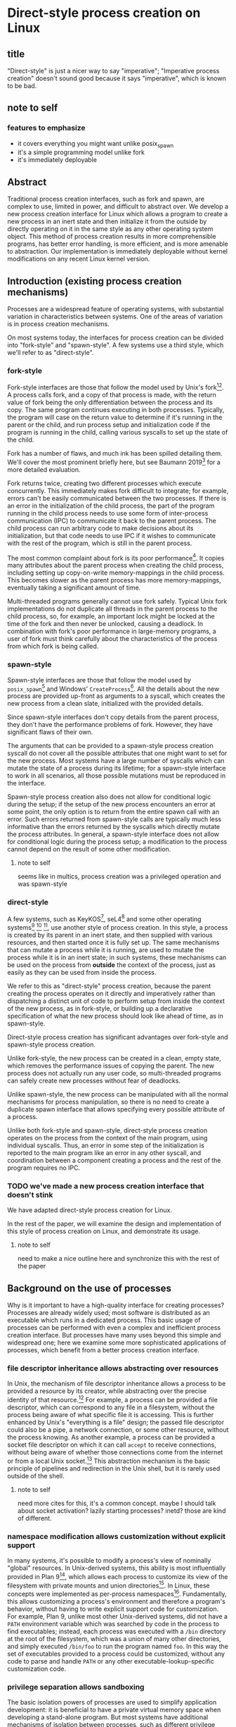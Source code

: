 * Direct-style process creation on Linux
** title
"Direct-style" is just a nicer way to say "imperative";
"Imperative process creation" doesn't sound good because it says "imperative", which is known to be bad.
** note to self
*** features to emphasize
- it covers everything you might want unlike posix_spawn
- it's a simple programming model unlike fork
- it's immediately deployable
** Abstract
Traditional process creation interfaces,
such as fork and spawn,
are complex to use, limited in power, and difficult to abstract over.
We develop a new process creation interface for Linux
which allows a program to create a new process in an inert state
and then initialize it from the outside by directly operating on it
in the same style as any other operating system object.
This method of process creation results in more comprehensible programs, 
has better error handling,
is more efficient,
and is more amenable to abstraction.
Our implementation is immediately deployable without kernel modifications on any recent Linux kernel version.
** Introduction (existing process creation mechanisms)
Processes are a widespread feature of operating systems,
with substantial variation in characteristics between systems.
One of the areas of variation is in process creation mechanisms.

On most systems today,
the interfaces for process creation
can be divided into "fork-style" and "spawn-style".
A few systems use a third style, which we'll refer to as "direct-style".
*** fork-style
Fork-style interfaces are those that follow the model used by Unix's fork[fn:fork][fn:genie].
A process calls fork, and a copy of that process is made,
with the return value of fork being the only differentiation between the process and its copy.
The same program continues executing in both processes.
Typically, the program will case on the return value to determine if it's running in the parent or the child,
and run process setup and initialization code if the program is running in the child,
calling various syscalls to set up the state of the child.

Fork has a number of flaws,
and much ink has been spilled detailing them.
We'll cover the most prominent briefly here,
but see Baumann 2019[fn:forkroad] for a more detailed evaluation.

Fork returns twice, creating two different processes which execute concurrently.
This immediately makes fork difficult to integrate;
for example, errors can't be easily communicated between the two processes.
If there is an error in the initialization of the child process,
the part of the program running in the child process
needs to use some form of inter-process communication (IPC) to communicate it back to the parent process.
The child process can run arbitrary code to make decisions about its initialization,
but that code needs to use IPC if it wishes to communicate with the rest of the program,
which is still in the parent process.

The most common complaint about fork is its poor performance[fn:forkroad].
It copies many attributes about the parent process when creating the child process,
including setting up copy-on-write memory-mappings in the child process.
This becomes slower as the parent process has more memory-mappings,
eventually taking a significant amount of time.

Multi-threaded programs generally cannot use fork safely.
Typical Unix fork implementations do not duplicate all threads in the parent process to the child process,
so, for example, an important lock might be locked at the time of the fork and then never be unlocked,
causing a deadlock.
In combination with fork's poor performance in large-memory programs,
a user of fork must think carefully
about the characteristics of the process from which fork is being called.
*** spawn-style
Spawn-style interfaces are those that follow the model used by =posix_spawn=[fn:posix_spawn]
and Windows' =CreateProcess=[fn:create_process].
All the details about the new process are provided up-front as arguments to a syscall,
which creates the new process from a clean slate, initialized with the provided details.

Since spawn-style interfaces don't copy details from the parent process,
they don't have the performance problems of fork.
However, they have significant flaws of their own.

The arguments that can be provided to a spawn-style process creation syscall
do not cover all the possible attributes that one might want to set for the new process.
Most systems have a large number of syscalls which can mutate the state of a process during its lifetime;
for a spawn-style interface to work in all scenarios,
all those possible mutations must be reproduced in the interface.

Spawn-style process creation also does not allow for conditional logic during the setup;
if the setup of the new process encounters an error at some point,
the only option is to return from the entire spawn call with an error.
Such errors returned from spawn-style calls
are typically much less informative
than the errors returned by the syscalls which directly mutate the process attributes.
In general, a spawn-style interface does not allow for conditional logic during the process setup;
a modification to the process cannot depend on the result of some other modification.
**** note to self
     seems like in multics, process creation was a privileged operation and was spawn-style
*** direct-style
A few systems, such as KeyKOS[fn:keykos], seL4[fn:sel4]
and some other operating systems[fn:exokernel] [fn:fuschia] [fn:singularity],
use another style of process creation.
In this style, a process is created by its parent in an inert state,
and then supplied with various resources,
and then started once it is fully set up.
The same mechanisms that can mutate a process while it is running,
are used to mutate the process while it is in an inert state;
in such systems, these mechanisms can be used on the process from *outside* the context of the process,
just as easily as they can be used from inside the process.

We refer to this as "direct-style" process creation,
because the parent creating the process operates on it directly and imperatively
rather than dispatching a distinct unit of code to perform setup from inside the context of the new process,
as in fork-style,
or building up a declarative specification of what the new process should look like ahead of time,
as in spawn-style.

Direct-style process creation has significant advantages over fork-style and spawn-style process creation.

Unlike fork-style, the new process can be created in a clean, empty state,
which removes the performance issues of copying the parent.
The new process does not actually run any user code,
so multi-threaded programs can safely create new processes without fear of deadlocks.

Unlike spawn-style,
the new process can be manipulated with all the normal mechanisms for process manipulation,
so there is no need to create a duplicate spawn interface that allows specifying every possible attribute of a process.

Unlike both fork-style and spawn-style,
direct-style process creation operates on the process from the context of the main program,
using individual syscalls.
Thus, an error in some step of the initialization is reported to the main program like an error in any other syscall,
and coordination between a component creating a process and the rest of the program requires no IPC.
*** TODO we've made a new process creation interface that doesn't stink
We have adapted direct-style process creation for Linux.

In the rest of the paper,
we will examine the design and implementation of this style of process creation on Linux,
and demonstrate its usage.
**** note to self
     need to make a nice outline here and synchronize this with the rest of the paper
** Background on the use of processes
Why is it important to have a high-quality interface for creating processes?
Processes are already widely used;
most software is distributed as an executable which runs in a dedicated process.
This basic usage of processes can be performed with even a complex and inefficient process creation interface.
But processes have many uses beyond this simple and widespread one;
here we examine some more sophisticated applications of processes,
which benefit from a better process creation interface.
*** file descriptor inheritance allows abstracting over resources
In Unix, the mechanism of file descriptor inheritance
allows a process to be provided a resource by its creator,
while abstracting over the precise identity of that resource.[fn:ucspi]
For example, a process can be provided a file descriptor,
which can correspond to any file in a filesystem,
without the process being aware of what specific file it is accessing.
This is further enhanced by Unix's "everything is a file" design;
the passed file descriptor could also be a pipe, a network connection, or some other resource,
without the process knowing.
As another example,
a process can be provided a socket file descriptor on which it can call =accept= to receive connections,
without being aware of whether those connections come from the internet or from a local Unix socket.[fn:ucspi]
This abstraction mechanism is the basic principle of pipelines and redirection in the Unix shell,
but it is rarely used outside of the shell.
**** note to self
     need more cites for this, it's a common concept.
     maybe I should talk about socket activation? lazily starting processes? inetd? those are kind of different.
*** namespace modification allows customization without explicit support
In many systems,
it's possible to modify a process's view of nominally "global" resources.
In Unix-derived systems, this ability is most influentially provided in Plan 9[fn:plan9],
which allows each process to customize its view of the filesystem with private mounts and union directories[fn:plan9ns].
In Linux, these concepts were implemented as per-process namespaces[fn:linuxns].
Fundamentally,
this allows customizing a process's environment and therefore a program's behavior,
without having to write explicit support code for customization.
For example, Plan 9, unlike most other Unix-derived systems,
did not have a =PATH= environment variable which was searched by code in the process to find executables;
instead, each process was executed with a =/bin= directory at the root of the filesystem,
which was a union of many other directories,
and simply executed =/bin/foo= to run the program named =foo=.
In this way the set of executables provided to a process could be customized,
without any code to parse and handle =PATH= or any other executable-lookup-specific customization code.
*** privilege separation allows sandboxing
The basic isolation powers of processes are used to simplify application development:
it is beneficial to have a private virtual memory space when developing a stand-alone program.
But most systems have additional mechanisms of isolation between processes,
such as different privilege levels and access to global resources,
which can be used to provide a form of sandboxing.
For example, components which may exposed to hostile network requests
can be run in a separate process, at a lower privilege level than the main program;
in this way, even if an attacker gains control over that component,
the attacker will only have access to the lower level of privileges of that component,
rather than the full privileges of the main program.
**** note to self
     I can just cite some random paper about privilege separation in Unix, there must be tons
*** robust privilege separation and resource privion allows capability-based-security
As a further development of process-based sandboxing,
the privileges of a process can be explicitly enumerated
in a capability-based security model.[fn:capsicum]
By using previously-mentioned resource passing mechanisms,
such as file descriptor inheritance or namespace manipulation,
and by disabling the process's access to global resources such as the shared filesystem,
we can enforce that all resources used by the process are passed at creation time.
*** non-shared-memory concurrency allows exploiting parallelism in a simple way
Processes run concurrently,
which allows exploiting parallelism in the hardware.
Since processes don't share memory,
they can provide a less complex parallel programming environment
than shared-memory thread-based approaches.
The most popular parallel programming environment in existence today is the Unix shell,
which obtains its parallelism by running multiple processes connected via pipes.
The Unix shell has a relatively constrained form of parallel processing,
but it's also possible to create more complex webs of parallel processes,
where, for example, one process might take multiple inputs over multiple pipes,
or produce multiple outputs.
**** note to self
     Cite a paper about non-shared-memory concurrency? Must be tons of those

     Cite something about networks of processes - there's that one shell that did that.
     distribution.. shell.. thing, it was called...
*** conclusion
These techniques, and more, are available through the process interface.
Most software would benefit from abstraction over resources, sandboxing, and parallelism.
Yet these features of processes are used only rarely.
There are multiple reasons for this,
but one of the primary reasons is the complexity of current process creation interfaces.

Many of these techniques are used today by specialized software and services.
Often, such software only allows use of one of these techniques;
for example, the Unix shell allows piping together process, but not namespacing them;
container systems allow sandboxing processes, but not piping them together.
By delegating these features to specific separate services,
we lose the ability to use them in combination.

By improving the process creation interface,
we can make it possible both for programs to directly manipulate processes to use these techniques,
and to use and share composable libraries which use these techniques.
We believe this potential justifies the investment of substantial effort
into improving the process creation interface.
*** note to self
    Should make sure that the examples cover most of the process-features in this section;
    maybe explicitly?
** Overview and examples
To implement direct-style process creation on Linux,
we need to be able to call syscalls which operate on a child process,
from a program which does not run in the child process.
Given a system for such cross-process syscalls,
we can create a child process in a sufficiently inert state using existing Linux functionality,
and then mutate it through various syscalls,
until it reaches the desired state,
at which point we can call =execve= on the child process to start it running.
After that, the child process functions like any other child process,
and can be monitored using normal Linux child monitoring syscalls,
such as =waitid=.

The API for such cross-process syscalls depends on the language;
in an object-oriented language,
a syscall naturally takes the form of a method on an object containing a handle for a process.
When a process is created,
an object is returned,
upon which exist methods for all Linux syscalls,
and which perform those syscalls such that they manipulate the specific process wrapped by this object.
A program written in an object-oriented language
creating processes in direct-style
is then a normal imperative program creating and mutating objects.

We'll give all our examples of direct-style process creation in object-oriented Python;
Python-specific asynchronous execution syntax (=await=) has been removed for clarity,
but the examples are otherwise real working code.
*** Terminology: A thread is a process controlled by a single program
From the perspective of our programs,
there are multiple processes which are under its control.
"A process which is under my control" is a mouthful;
we use the term "thread" to refer to all such controlled processes,
including the main "thread" on which the program is running.
On Linux, the shared-memory "threads" provided by libraries such as pthreads
are implemented as processes,
and their lifetime and execution is completely controlled by a single program;
the same is true of our controlled-process "threads".
The most significant difference is that our "threads" do not run their own code concurrently with the main program;
nevertheless our "threads" do provide the opportunity for parallel execution of system calls,
and so the terminology provides useful intuition.
We will therefore use the term "thread" to refer to these controlled processes throughout the rest of the paper.
**** note to self
     Probably should be more uniform about using the term "thread" everywhere?
     I've thought about it a lot but can't think of a better term than thread,
     even with the downsides.
*** basic example
In \listing{basic}, we simply create a new process under our control (a thread)
and immediately exec a binary with it.
As exceptions are used for error-handling in the Python API,
there is no need for error-checking code.

#+BEGIN_SRC python
# Use the clone syscall in the local thread to create a new thread;
# we use a wrapper that supplies defaults for all arguments.
child = local.thread.clone()
# Call execve to run a different executable in the child thread;
# We pass the executable path as the first argument in the argument list, as is traditional.
# We use a wrapper that defaults envp to an unchanged environment, so we don't pass envp.
child.execve(hello_path, [hello_path])
#+END_SRC
**** note to self: concepts introduced in this example
local.thread
clone
execve
*** passing down fds
In \listing{fds}, we create a new thread,
then create a listening socket bound to a random port in that thread,
then call exec, 
passing down the socket by disabling cloexec and passing its file descriptor number as an argument to the new program.

File descriptors, here, are object oriented and have relevant syscalls as methods.
They make syscalls in the process they are created in by default;
we can create more objects referring to the same file descriptor from different processes
if we want to make the syscalls from another process.

#+BEGIN_SRC python
child = local.thread.clone()
sock = child.socket(AF.INET, SOCK.DGRAM)
# bind the socket to a sockaddr_in;
# the sockaddr is allocated in memory with child.ptr and is garbage collected
sock.bind(child.ptr(SockaddrIn(0, 0)))
sock.listen(10)
sock.disable_cloexec()
child.execve(executable_path, [executable_path, "--listening-socket", str(int(sock))])
#+END_SRC
**** note to self: concepts introduced in this example
disable_cloexec
socket creation
using int on sock
.ptr
*** piping
In \listing{pipe},
we do the same as the Unix shell pipeline "yes | head -n 15".
We create a pipe,
then create two threads,
connect them with a pipe,
and exec a different program in each thread.

After a process is created with clone,
it may have inherited file descriptors;
here we inherit the pipe.
We make this inheritance explicit with =inherit_fd=,
a helper method on our thread object,
which takes a file descriptor from a different thread
and performs a runtime check that the file descriptor actually was inherited.
If so, it returns a new handle to the file descriptor which performs syscalls from the new thread.

Then we simply =dup2= as normal to replace child1's stdout with the write end of the pipe;
=dup2= disables CLOEXEC by default on the target.

#+BEGIN_SRC python
# create the pipe
pipe = local.thread.pipe()
child1 = local.thread.clone()
# inherit the write-end of the pipe to child1, and replace child1.stdout with it
child1.inherit_fd(pipe.write).dup2(child1.stdout)
child1_proc = child1.execve(yes_path, [yes_path])
child2 = local.thread.clone()
# inherit the read-end of the pipe to child2, and replace child2.stdin with it
child2.inherit_fd(pipe.read).dup2(child2.stdin)
child2_proc = child2.execve(head_path, [head_path, "-n", "15"])
#+END_SRC
**** note to self: concepts introduced in this example
dup2
pipe
*** mount namespace
In \listing{mount},
we make a new mount namespace and rearrange the filesystem tree for the child process.
We bind-mount /proc at /proc inside the chroot directory,
chroot into the directory,
and exec an executable which will run inside the chroot.

#+BEGIN_SRC python
child = local.thread.clone(CLONE.NEWUSER|CLONE.NEWNS)
child.mkdir(rootdir/"proc")
child.mount(Path("/proc"), rootdir/"proc", "", MS.BIND, "")
child.chroot(rootdir)
child.execve(executable_path, [executable_path])
#+END_SRC
**** note to self: concepts introduced in this example
namespaces
path slash syntax sugar
*** nested clone and network namespace
In \listing{nested},
we make a process (=ns_thread=) in a new network namespace.
Then, we create two more child processes of =ns_thread=,
which are also in the new network namespace.
This nested creation of child processes is fully supported,
like all other syscalls,
and allows us to set up complex graphs of processes and namespaces.

We bind to a privileged port on localhost inside the namespace,
and create one child to listen on that socket,
and another child to connect to it.

#+BEGIN_SRC python
ns_thread = local.thread.clone(CLONE.NEWNET|CLONE.NEWUSER)

listening_child = ns_thread.clone()
sock = listening_child.socket(AF.INET, SOCK.DGRAM)
sockaddr = SockaddrIn(22, "127.0.0.1")
sock.bind(listening_child.ptr(sockaddr))
sock.listen(10)
sock.disable_cloexec()
child.execve(server_path, [server_path, "--listening-socket", str(int(sock))])

connecting_child = ns_thread.clone()
child.execve(client_path, [client_path, "--connect-address", str(sockaddr.address) + ":" + str(sockaddr.port)])
#+END_SRC
**** note to self: concepts introduced in this example
network namespace
nested clone
*** miredo
In \listing{miredo},
we show non-trivial code for launching a real application:
the Miredo IPv6 tunneling software.
We use a few helper functions in this listing to keep the attention focused on the interesting parts.

Miredo is separated into two components, a privileged process which sets up network interfaces,
and an unprivileged process which talks to the network.
With minimal modifications to Miredo,
we launch Miredo entirely unprivileged inside a user namespace and network namespace,
with all resources created outside and explicitly passed in.

#+BEGIN_SRC python
### create socket outside network namespace that Miredo will use for internet access
inet_sock = local.thread.socket(AF.INET, SOCK.DGRAM)
inet_sock.bind(local.thread.ptr(SockaddrIn(0, 0)))
# set some miscellaneous additional sockopts that Miredo wants
set_miredo_sockopts(local.thread, inet_sock)
### create main network namespace thread
ns_thread = local.thread.clone(CLONE.NEWNET|CLONE.NEWUSER)
### create in-network-namespace raw INET6 socket which Miredo will use to relay pings
icmp6_fd = ns_thread.socket(AF.INET6, SOCK.RAW, IPPROTO.ICMPV6)
### create in-network-namespace socket which Miredo will use for unassociated Ifreq ioctls
reqsock = ns_thread.socket(AF.INET, SOCK.STREAM)
### create and set up the TUN interface
tun_fd, tun_index = make_tun(ns_thread, "miredo", reqsock)
### create socketpair which Miredo will use to communicate between privileged process and Teredo client
privproc_pair = ns_thread.socketpair(AF.UNIX, SOCK.STREAM)
### start up privileged process which manipulates the network setup in the namespace
privproc_thread = ns_thread.clone()
# preserve NET_ADMIN capability over exec so that privproc can manipulate the TUN interface
# helper function used because manipulating Linux ambient capabilities is fairly verbose
add_to_ambient_caps(privproc_thread, {CAP.NET_ADMIN})
# privproc expects to communicate with the main client over stdin and stdout
privproc_side = privproc_thread.inherit_fd(privproc_pair.first)
privproc_side.dup2(privproc_thread.stdin)
privproc_side.dup2(privproc_thread.stdout)
privproc_child = privproc_thread.execve(miredo_privproc_executable_path, [
    miredo_privproc_executable_path, str(tun_index)
])
### start up Miredo client process which communicates over the internet to implement the tunnel
# the client process doesn't need to be in the same network namespace, since it is passed all
# the resources it needs as fds at startup.
client_thread = ns_thread.clone(CLONE.NEWUSER|CLONE.NEWNET|CLONE.NEWNS|CLONE.NEWPID)
# lightly sandbox by unmounting everything except for the executable and its deps (known via package manager)
unmount_everything_except(client_thread, miredo_exec.run_client.executable_path)
# a helper function for preparing the fds that are passed as command line arguments
async def pass_fd(fd: FileDescriptor) -> str:
    client_thread.inherit_fd(fd).disable_cloexec()
    return str(int(fd))
client_child = client_thread.execve(miredo_client_executable_path, [
    miredo_client_executable_path,
    pass_fd(inet_sock), pass_fd(tun_fd), pass_fd(reqsock),
    pass_fd(icmp6_fd), pass_fd(privproc_pair.second),
    "teredo.remlab.net", "teredo.remlab.net"
])
#+END_SRC

**** note to self: concepts introduced in this example
socketpair
several helper functions
**** note to self
maybe I should remove some of the unnecessary networking stuff?
maybe show the corresponding fork-based code?
except doing something with fork with the same error handling requires a bunch of crazy IPC
** implementation
*** basics about rsyscall
Our main need for implementing direct-style process creation
is a robust system for cross-process syscalls.
We provided this in the rsyscall project.
rsyscall is a toolkit for cross-process syscalls on Linux,
with several language-specific library implementations.

In this section, we'll give a brief overview of rsyscall,
and focus on implementation issues specific to process creation.

rsyscall can be conceptually divided in two parts:
the basic cross-process syscall primitive,
and a language-specific library built on top
to handle the complexities of manipulating resources across multiple processes.
The Python language-specific library has already been demonstrated above.
Such libraries only need to be able to call syscalls and explicitly specify a process in some way;
they are, for the most part, agnostic to how the cross-process syscall is implemented.

Using the Python library as an example,
it provides Python wrappers for Linux system calls and structs
which are type-safe using Python 3 type annotations and runtime checks
while still providing low-abstraction access to a large subset of native Linux functionality.
It also provides garbage collection for remote file descriptors, memory and other resources.
Such features are independent of the precise implementation of the cross-process syscall primitive.

On Linux x86_64, a syscall is specified by a syscall number plus six register-sized arguments;
a syscall returns one register-sized value.
rsyscall's default implementation of cross-process syscalls sends those seven integers over a pipe,
and waits for a response on another pipe.
Processes are created running an infinite loop which, at each iteration,
reads a syscall request off the pipe,
performs that syscall,
and writes the return value back over the return pipe.
In this way, a cross-process syscall works much like a very primitive remote procedure call.

Many syscalls either take or return pointers to memory,
and require the caller to read or write that memory to provide arguments or receive results.
Therefore, an rsyscall library needs a way to access memory in the target process.
We implement this through another set of pipes,
by explicitly copying memory into and out of those pipes using the =read= and =write= system calls.
When we wish to read =N= bytes of memory at address =A= in the target process,
we first perform a =write(memory_pipe, A, N)= in the target process,
and then read that data off the other end of the pipe in the parent process.
When we wish to write =N= bytes of data at address =A= in the target process,
we first write that data to the pipe in the parent process,
then perform a =read(memory_pipe, A, N)= in the target process to copy that data from the pipe into memory.

ptrace provides an alternative means to perform arbitrary actions on other processes.
However, among other issues, it has the unavoidable substantial disadvantage of not permitting multiple ptracers.
A ptrace-based implementation would prevent using strace or gdb on rsyscall-controlled processes,
which is an unacceptable limitation for a general-purpose utility.

The =process_vm_readv= and =process_vm_writev= system calls
allow the caller to read and write memory from the virtual address space of other processes.
However, they require that the caller have specific credentials relative to the process being accessed,
which may not always be the case.
Additionally, these system calls are disabled if ptrace is disabled system-wide,
which is a niche but possible system configuration.
To ensure that rsyscall can be used for arbitrary purposes and on arbitrary systems, we avoided these calls.
*** clone
Now that we've established the basic operations which rsyscall provides,
let's consider the specific issues related to process creation and initialization.

There are three Linux system calls which create processes:
=fork=, =vfork= and =clone=.
=clone= provides a superset of the functionality of the other two,
so we focused our attention on =clone=.

=clone= (along with =fork=) creates a new process
which immediately starts executing at the next instruction after the syscall instruction,
in parallel with the parent process,
with its registers in generally the same state as the parent process.[fn:glibc]
In the style of Plan 9's =fork= syscall[fn:rfork], which inspired =clone=,
=clone= takes a mask of flags which determines whether several attributes of the new process
are either shared with, or copied from, the parent process.

=clone= only lets us change the stack register for the new process.
We would like to be able to set arbitrary registers for the new process,
so that we can control where it begins executing and the stack it executes on.
Fortunately, changing the stack is sufficient.

We ensure that the next instruction executed after any syscall
is (in x86 terms) a =RET=;
this is always the case, so we have no need to special case the execution of =clone=.
Since we control the stack of the new process,
the =RET= will jump to a code address that we control.
We can then supply additional arguments to this code
by putting them on the stack.

We typically cause the new process to jump to a trampoline provided by the rsyscall library
which sets all registers to values found on the stack
and then jumps to another address.[fn:rop]
With this trampoline,
we can provide a helper Python function that,
when given a function pointer following C calling conventions, and some arguments,
will prepare a stack for a call to clone such that the new process will call that function with those arguments.

With our new ability to call arbitrary C-compatible functions,
we can now call =clone= so that it launches a process running our infinite syscall loop,
which is implented in C and, as described in the previous section,
uses two pipes passed as arguments to receive syscall requests and respond with syscall results.

# TODO is this section necessary?
The addresses of these functions and trampolines are discovered through a linking procedure.
When the process being created is in the same address space as the main process which is running user code,
the location of the rsyscall library in memory, and the addresses of code within it,
are known through normal language-specific linking mechanisms.
However, when a process is created with a different address space,
such as when we establish a connection to a process after it's been started,
we need to perform linking to learn the addresses of functions.
This linking procedure is performed while bootstrapping the connection,
and involves the target process sending a table of important addresses to the connecting process.

After using =clone= to create a new process running our syscall loop,
most system calls can be called as normal.
The new process can be modified freely through chdir, dup2, and other system calls.
Out of system calls related to process creation,
only =execve= and =unshare= need substantial further attention.
*** execve
Eventually, most programs will want to call =execve= in the processes they create.
=execve= is unusual and requires careful design,
because when it is successful, it does not return.
Therefore we need a way to determine if =execve= is successful;
naively waiting for a response to the syscall request will leave us waiting forever.

One traditional means to detect a successful =execve= is to create a pipe before forking,
ensure both ends are marked =O_CLOEXEC=,
perform the fork,
call =execve= in the child,
close the write end of the pipe,
and wait for EOF on the read end.
If the child process has neither successfully called =execve=, nor exited for some other reason,
then the write end of the pipe will still be open in the child process's fd table,
and the read end of the pipe will not return EOF.
But once the child process calls =execve= successfully,
=O_CLOEXEC= will cause the write end of the pipe to be closed,
and the read end of the pipe will return EOF.

This trick works well with =fork=;
but it's not general enough to work with =clone=.
Child processes can be created with the =CLONE_FILES= flag passed to =clone=,
which causes the parent process and child process to share a single fd table.
This means that when the parent process closes the write end of the pipe,
it will also be closed in the child process,
and the read end of the pipe will immediately return EOF,
regardless of whether the child has called =execve= or exited.

Fortunately, there is an alternative solution, which does work with =CLONE_FILES=.
The =ctid= argument to =clone= specifies a memory address which,
when the =CLONE_CHILD_CLEARTID= flag is set,
the kernel sets to zero when the child exits or execs,
and then, crucially, performs a futex wakeup on.
More specifically,
the kernel clears and does a futex wakeup on =ctid= when the child process leaves its current address space;
this precisely coincides with exiting or execing,
since those are the only way to change address space in Linux as of this writing.

A futex is a Linux-specific feature,
which is generally used for the implementation of userspace shared-memory synchronization constructs,
such as mutexes and condition variables.
The relevant detail for us here is that we can wait on an address
until a futex wakeup is performed on that address;
that means we can wait on =ctid= until the futex wakeup is performed,
and in this way get notified of the child process calling =execve=.

Unfortunately, futexes in current Linux integrate poorly:
There is no way for a single process to wait for more than one futex at a time,
and no way to monitor a futex with file-descriptor-monitoring syscalls such as =poll=.
The best we can do is create a dedicated child process for each futex we want to wait on,
and have this child process exit when the futex has a wakeup.
Monitoring child processes can be straightforwardly integrated into an event loop.

While slightly complex to implement, this solution works well.
We provide =ctid= whenever we call =clone=,
and set up a process to wait on that futex.
Then, when we call =execve=,
we wait for either the =execve= to return an error or the futex process to exit,
whichever comes first.
If the futex process exits,
and the child process doesn't itself exit,
we know that the child has successfully called =execve=.

If the futex process and child process both exit,
it's ambiguous whether the child process successfully called =execve=;
this ambiguity is unfortunate, but it is also present in the pipe-based approach.
This is, we believe, the best solution currently available.

We would prefer for Linux to natively provide functionality to wait for a child's =execve=.
Some other Unix-like systems provide this;
kqueue, on FreeBSD, allows waiting for exec in arbitrary processes through kqueue's =EVFILT_PROC=.
One approach for Linux would be to add a new =clone= flag to opt-in to receiving =WEXECED= events through =waitid=;
note that a =waitid= flag alone is not sufficient,
since it's necessary to receive =SIGCHLD= signals for the =WEXECED= event if waiting for it from an event loop.
Alternatively, some way to wait for futex wakeups through a file descriptor could be added,
so we can use file-descriptor-monitoring syscalls to wait for the =ctid= futex;
such a feature used to exist in the form of =FUTEX_FD=,
but was removed from Linux long ago due to race conditions in its design.
*** managing file descriptor tables
As mentioned in the previous section,
the =CLONE_FILES= flag can be passed to =clone=.
When this flag is passed,
the file descriptor table is shared between the parent process and child process.
The same file descriptors are open in both processes at the same numbers,
and if new file descriptors are opened in either process,
they are also visible in the other process.
This is simple to model,
and convenient for many purposes;
for example, the child process might be in a different network namespace from the parent,
and the shared file descriptor table would allow the child to bind a socket
and the parent to use it.

If =CLONE_FILES= is not passed to =clone=,
then =clone= has the same behavior as =fork=:
The new process has a new file descriptor table,
containing copies of all the file descriptors existing in the parent at the time of the system call.
This same behavior can also be triggered after process creation by calling =unshare(CLONE_FILES)= or =execve=;
if =unshare(CLONE_FILES)= or =execve= (ignoring =CLOEXEC=, which we'll discuss later),
are called in a process currently sharing its file descriptor table with another process,
then after the call that process will have a new, private file descriptor table,
again with a copy of all the file descriptors existing at the time of the system call.

After a system call has copied all the file descriptors in the old table into the new table,
we need to decide which file descriptors we want to keep open in the new table,
and which file descriptors should be closed.
Keeping some file descriptors from the old table in the new table
is referred to as "file descriptor inheritance".
**** inheriting file descriptors
The rule about which file descriptors stay open is simple:
We want to keep a file descriptor open in the new table
if there is a process using that file descriptor.
We track which processes are using which file descriptors as part of our file descriptor garbage collection system.
File descriptors are used through garbage-collected handles,
each of which is associated with a process.
If there is an existing handle for a (process, file descriptor number) combination,
this means that the file descriptor with that number in that process's file descriptor table is in use by that process.

This makes inheritance simple in the case of =unshare(CLONE_FILES)=.
Every file descriptor in use by a process
is referenced by a (process, file descriptor number) combination;
these handles are still valid after a call to =unshare(CLONE_FILES)=,
they simply now refer to the new file descriptor in the process's new file descriptor table.
So, these file descriptors will automatically be kept open;
that is, they will be automatically inherited into the new table.
This same mechanism can work across =execve=,
if control over the process is re-established after the =execve=,
and if we carefully manage =CLOEXEC=.

When a process is newly created,
no file descriptor handles yet exist which involve that process.
Once a handle is created with that process and some file descriptor number,
the referenced file descriptor will be inherited into (that is, kept open in) the new file descriptor table.
These handles can be created through the =inherit_fd= function.

At the time of creating a new file descriptor table,
we perform some bookkeeping:
We make a list of all the file descriptors that existed in the old table
at the time of the creation of the new table.
These file descriptors are the ones which were copied into the new table.

The =inherit_fd= function uses this list.
It takes as arguments a new process and a file descriptor handle from another process,
and checks (with the list) that that file descriptor was copied into the new process's file descriptor table
and hasn't since been closed.
If so, it creates a new handle for that (process, file descriptor number) combination.
This causes the file descriptor to stay open in the new file descriptor table,
and it can be used in the new process through the handle.
**** closing file descriptors after inheritance
After file descriptor inheritance is complete,
we must promptly close other file descriptors we don't want to inherit.
Leaving these file descriptors open in the new table is a form of resource leakage.
It can also cause erroneous behavior.
For example, it's a common practice to close the write end of a pipe
and expect an EOF on the read end;
if the write end is copied into the new file descriptor table before being closed,
and the write end is never closed in the new table,
the read end will never get an EOF.

However, we can't simply close all other file descriptors.
The possibility of implicit inheritance of file descriptors is a traditional Unix feature,
which is useful in a wide variety of situations,
in much the same way as implicit inheritance of environment variables;
it can allow a resource to be passed down a process hierarchy without intervening programs being aware.

Here is where =CLOEXEC= becomes relevant:
=CLOEXEC=, in practice,
is a tag, set by userspace, for file descriptors which should not be implicitly inherited.
If =CLOEXEC= is set on a file descriptor,
we should close that file descriptor if we don't explicitly want to inherit it;
if =CLOEXEC= is not set, we should not close the file descriptor,
but instead we should allow it to be implicitly inherited.

This interpretation of =CLOEXEC= is a consequence of =CLOEXEC='s primary purpose:
Managing inheritance of file descriptors over =execve=,
in programs where the caller of =execve=
doesn't know all the file descriptors that may have been opened by the rest of the program;
this describes, in practice, all programs which call =execve=.
When =CLOEXEC= is set on a file descriptor,
it will not be copied into the new file descriptor table created after =execve=.
Thus =CLOEXEC= is a way of saying, before an =execve=,
that this file descriptor will not be used by the new program after an =execve=,
and therefore should not be inherited.
Since, in a general purpose program, =execve= may be called at any time,
libraries must have =CLOEXEC= set correctly at all times.
So we can check =CLOEXEC= at any time to see whether a file descriptor should be inherited or not,
even if the file descriptor is used by a library unrelated to rsyscall.

The implementation of closing non-inherited file descriptors is then simple:
We close all file descriptors which have =CLOEXEC= set
and which aren't referenced by an rsyscall file descriptor handle.
We also clear the list of copied file descriptors which =inherit_fd= uses.
We do this closing operation in userspace;
a syscall to perform this would be a useful addition to Linux.

=CLOEXEC= is set by default on all file descriptors opened by rsyscall,
though it may be unset by a user program.
Many user programs will unset =CLOEXEC= on some file descriptors immediately before calling =execve=
so that the executable they run will inherit those file descriptors.
The new program run by the =execve= will typically immediately set =CLOEXEC= again.

An additional argument to the =execve= syscall
which allows specifying an explicit list of file descriptor numbers to inherit despite the =CLOEXEC= flag being set
would allow programs to avoid this pointless behavior of un-setting and then immediately re-setting =CLOEXEC=.
It would also, more significantly, allow programs to inherit file descriptors across =execve=
while the file descriptor table is shared;
unsetting =CLOEXEC= while the file descriptor table is shared will cause race conditions,
because the other processes sharing the file descriptor table might call =execve= at any time,
and so the file descriptor table must first be unshared before unsetting =CLOEXEC= and calling =execve=.
** TODO evaluation
*** performance ideas
    Can mmap a bunch of stuff in a process and then create some children,
    and show that without having to copy page tables (due to CLONE_VM), it's faster.
    Can make the classic chart of fork vs glibc's posix_spawn vs direct-style.
*** abstraction ideas
    implementing Python's popen/subprocess with rsyscall?
    But that's not fair, theirs is portable, we'll be way simpler for free.

    Rewrite some existing system with rsyscall?
    Write a shell?
** Future work
*** rsyscall other uses
Most avenues of future work focus on rsyscall.
rsyscall was not developed solely for the purpose of this paper,
and it has many uses unrelated to direct-style process creation,
such as asynchronous system calls, exceptionless system calls[fn:flexsc], cross-host operations, among others.
We are actively exploring such applications,
as well as broadening rsyscall's language support.
*** direct kernel support
rsyscall's cross-process syscalls can be performed entirely in userspace,
which has substantial benefits for deployability.
Nevertheless, direct kernel support for creating a stub process and performing syscalls in the context of that process
may provide efficiency benefits, as well as reducing userspace-visible complexity.
*** kernel support
Several other aspects of our implementation would be improved by kernel support.
We discussed these in the implementation section;
in brief, we would most benefit from kernel support for
detecting when a child process finishes =execve=,
closing all =CLOEXEC= file descriptors except for an explicitly specified list,
and explicitly specifying a list of =CLOEXEC= file descriptors to inherit over =excve=.
Implementing these features in the kernel in a generally useful way, and upstreaming them,
is an important direction for our future work.
*** portability? other Unix systems
Other non-Linux systems
could adopt the techniques of this paper
to provide direct-style process creation.
Currently, our focus is on Linux,
but others may wish to explore porting these techniques to other operating systems.
*** large scale open source usage
We have made use of the techniques described in this paper
in proprietary software at Two Sigma.
While this gives us personally greater confidence in these techniques,
it would be better to use them in a publicly available, open source system.
Either porting an existing system to use these techniques,
or using these techniques to create a substantial new system from scratch,
would provide a meaningful demonstration of the viability of these techniques.
*** file descriptor lifetime management                            :noexport:
    # TODO this is hard to explain, probably best to drop this
Keeping file descriptors open if and only if there is a specific process using that file descriptor
is not the only possibility.
Keep in mind that "a process using the file descriptor" is a slight abuse of terminology;
processes don't use file descriptors, programs do, and in our system there is only one program.
To reflect this, we could instead more directly use file descriptors in a process-agnostic way;
this would support the creation of objects
which work transparently across multiple processes which share a file descriptor table.
Such objects would automatically use the relevant process to perform the syscalls for any specific operation.
A process-centric view of file descriptors instead forces each object to be associated with one process.
Nevertheless, we found that the process-centric perspective better matches the existing intuitions of users,
especially those with prior experience in programming with processes.
We hope that future systems for multi-process programming
might explore an object-centric approach for managing resources.
** conclusion
Direct-style process creation is much less known and much less used than fork-style and spawn-style.
We have implemented direct-style process creation for Linux.
Our implementation is immediately deployable on today's Linux systems.
We have discussed various applications of processes,
and demonstrated the use of Linux direct-style process creation
to implement them.
We hope that this work will help encourage more use of the process abstraction,
which, though widespread,
is still not used to its full potential.

* Footnotes

[fn:fork]
https://pdfs.semanticscholar.org/ee8b/ece5d6d3270df9a22211aeaa84919a9251b3.pdf

[fn:genie]
Genie was the first OS with fork

[fn:forkroad]
https://www.microsoft.com/en-us/research/publication/a-fork-in-the-road/

[fn:posix_spawn]
https://pubs.opengroup.org/onlinepubs/9699919799/functions/posix_spawn.html

[fn:create_process]
https://docs.microsoft.com/en-us/windows/win32/api/processthreadsapi/nf-processthreadsapi-createprocessa

[fn:keykos]
https://www.researchgate.net/publication/221397234_The_KeyKOS_nanokernel_architecture

[fn:sel4]
https://dl.acm.org/doi/10.1145/2893177

[fn:exokernel]
https://www.semanticscholar.org/paper/The-exokernel-operating-system-architecture-Engler/071b014e255ed65b6e933db22882e0532e4cff1c

[fn:fuschia]
https://fuchsia.dev/fuchsia-src/reference/syscalls/process_create

[fn:singularity]
https://www.microsoft.com/en-us/research/publication/deconstructing-process-isolation/

[fn:ucspi]
https://cr.yp.to/proto/ucspi.txt

[fn:plan9]
https://www.semanticscholar.org/paper/Plan-9-from-Bell-Labs-Pike-Presotto/d84747ac8b31be455670c20fe975a2f4dcaf7f7e
paper pdf is wrong, real pdf is
https://www.usenix.org/legacy/publications/compsystems/1995/sum_pike.pdf

[fn:plan9ns]
http://doc.cat-v.org/plan_9/4th_edition/papers/names

[fn:linuxns]
TODO something about namespaces?
maybe cite namespaces(7)?

[fn:capsicum] DEFINITION NOT FOUND.

[fn:glibc]
Note that =glibc= defines a wrapper for the raw kernel syscall;
we are here talking about the kernel syscall.

[fn:rfork]
http://man.cat-v.org/plan_9/2/fork

[fn:rop]
This is also a generally useful utility for hackers performing return-oriented-programming attacks;
but similar functionality exists in any standards-compliant C library,
so there is no increase in attack surface.

[fn:flexsc]
https://www.semanticscholar.org/paper/FlexSC%3A-Flexible-System-Call-Scheduling-with-System-Soares-Stumm/7bdd86e6b294870bd1e1349b3b4bed80f655044e

[fn:fdnumber]
In this paper, we are somewhat loose about using the term "file descriptor"
when we really mean "file descriptor number".
A file descriptor exists in a specific file descriptor table;
when a process switches tables,
it can use the same file descriptor number to refer to the same "open file description",
but the file descriptor establishing the link between the two is different.
File descriptors have only one bit of state which is independent from the "open file description":
The CLOEXEC flag.
